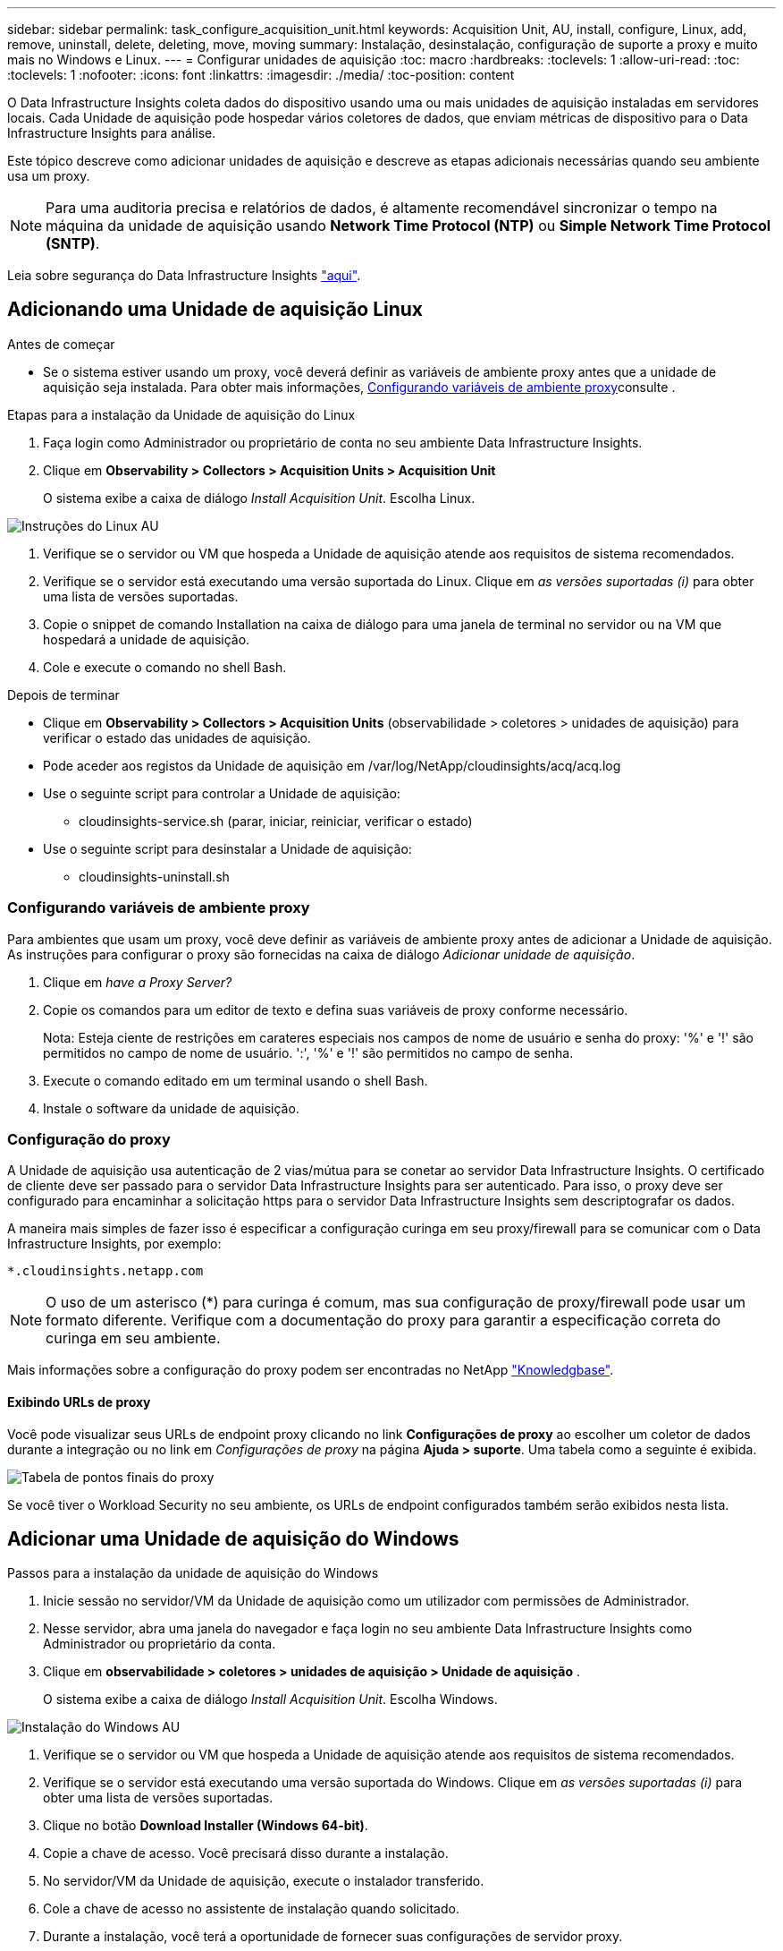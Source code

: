 ---
sidebar: sidebar 
permalink: task_configure_acquisition_unit.html 
keywords: Acquisition Unit, AU, install, configure, Linux, add, remove, uninstall, delete, deleting, move, moving 
summary: Instalação, desinstalação, configuração de suporte a proxy e muito mais no Windows e Linux. 
---
= Configurar unidades de aquisição
:toc: macro
:hardbreaks:
:toclevels: 1
:allow-uri-read: 
:toc: 
:toclevels: 1
:nofooter: 
:icons: font
:linkattrs: 
:imagesdir: ./media/
:toc-position: content


[role="lead"]
O Data Infrastructure Insights coleta dados do dispositivo usando uma ou mais unidades de aquisição instaladas em servidores locais. Cada Unidade de aquisição pode hospedar vários coletores de dados, que enviam métricas de dispositivo para o Data Infrastructure Insights para análise.

Este tópico descreve como adicionar unidades de aquisição e descreve as etapas adicionais necessárias quando seu ambiente usa um proxy.


NOTE: Para uma auditoria precisa e relatórios de dados, é altamente recomendável sincronizar o tempo na máquina da unidade de aquisição usando *Network Time Protocol (NTP)* ou *Simple Network Time Protocol (SNTP)*.

Leia sobre segurança do Data Infrastructure Insights link:security_overview.html["aqui"].



== Adicionando uma Unidade de aquisição Linux

.Antes de começar
* Se o sistema estiver usando um proxy, você deverá definir as variáveis de ambiente proxy antes que a unidade de aquisição seja instalada. Para obter mais informações, <<Configurando variáveis de ambiente proxy>>consulte .


.Etapas para a instalação da Unidade de aquisição do Linux
. Faça login como Administrador ou proprietário de conta no seu ambiente Data Infrastructure Insights.
. Clique em *Observability > Collectors > Acquisition Units > Acquisition Unit*
+
O sistema exibe a caixa de diálogo _Install Acquisition Unit_. Escolha Linux.



[role="thumb"]
image:NewLinuxAUInstall.png["Instruções do Linux AU"]

. Verifique se o servidor ou VM que hospeda a Unidade de aquisição atende aos requisitos de sistema recomendados.
. Verifique se o servidor está executando uma versão suportada do Linux. Clique em _as versões suportadas (i)_ para obter uma lista de versões suportadas.
. Copie o snippet de comando Installation na caixa de diálogo para uma janela de terminal no servidor ou na VM que hospedará a unidade de aquisição.
. Cole e execute o comando no shell Bash.


.Depois de terminar
* Clique em *Observability > Collectors > Acquisition Units* (observabilidade > coletores > unidades de aquisição) para verificar o estado das unidades de aquisição.
* Pode aceder aos registos da Unidade de aquisição em /var/log/NetApp/cloudinsights/acq/acq.log
* Use o seguinte script para controlar a Unidade de aquisição:
+
** cloudinsights-service.sh (parar, iniciar, reiniciar, verificar o estado)


* Use o seguinte script para desinstalar a Unidade de aquisição:
+
** cloudinsights-uninstall.sh






=== Configurando variáveis de ambiente proxy

Para ambientes que usam um proxy, você deve definir as variáveis de ambiente proxy antes de adicionar a Unidade de aquisição. As instruções para configurar o proxy são fornecidas na caixa de diálogo _Adicionar unidade de aquisição_.

. Clique em _have a Proxy Server?_
. Copie os comandos para um editor de texto e defina suas variáveis de proxy conforme necessário.
+
Nota: Esteja ciente de restrições em carateres especiais nos campos de nome de usuário e senha do proxy: '%' e '!' são permitidos no campo de nome de usuário. ':', '%' e '!' são permitidos no campo de senha.

. Execute o comando editado em um terminal usando o shell Bash.
. Instale o software da unidade de aquisição.




=== Configuração do proxy

A Unidade de aquisição usa autenticação de 2 vias/mútua para se conetar ao servidor Data Infrastructure Insights. O certificado de cliente deve ser passado para o servidor Data Infrastructure Insights para ser autenticado. Para isso, o proxy deve ser configurado para encaminhar a solicitação https para o servidor Data Infrastructure Insights sem descriptografar os dados.

A maneira mais simples de fazer isso é especificar a configuração curinga em seu proxy/firewall para se comunicar com o Data Infrastructure Insights, por exemplo:

 *.cloudinsights.netapp.com

NOTE: O uso de um asterisco (*) para curinga é comum, mas sua configuração de proxy/firewall pode usar um formato diferente. Verifique com a documentação do proxy para garantir a especificação correta do curinga em seu ambiente.

Mais informações sobre a configuração do proxy podem ser encontradas no NetApp link:https://kb.netapp.com/Advice_and_Troubleshooting/Cloud_Services/Cloud_Insights/Where_is_the_proxy_information_saved_to_in_the_Cloud_Insights_Acquisition_Unit["Knowledgbase"].



==== Exibindo URLs de proxy

Você pode visualizar seus URLs de endpoint proxy clicando no link *Configurações de proxy* ao escolher um coletor de dados durante a integração ou no link em _Configurações de proxy_ na página *Ajuda > suporte*. Uma tabela como a seguinte é exibida.

image:ProxyEndpoints_NewTable.png["Tabela de pontos finais do proxy"]

Se você tiver o Workload Security no seu ambiente, os URLs de endpoint configurados também serão exibidos nesta lista.



== Adicionar uma Unidade de aquisição do Windows

.Passos para a instalação da unidade de aquisição do Windows
. Inicie sessão no servidor/VM da Unidade de aquisição como um utilizador com permissões de Administrador.
. Nesse servidor, abra uma janela do navegador e faça login no seu ambiente Data Infrastructure Insights como Administrador ou proprietário da conta.
. Clique em *observabilidade > coletores > unidades de aquisição > Unidade de aquisição* .
+
O sistema exibe a caixa de diálogo _Install Acquisition Unit_. Escolha Windows.



image::NewWindowsAUInstall.png[Instalação do Windows AU]

. Verifique se o servidor ou VM que hospeda a Unidade de aquisição atende aos requisitos de sistema recomendados.
. Verifique se o servidor está executando uma versão suportada do Windows. Clique em _as versões suportadas (i)_ para obter uma lista de versões suportadas.
. Clique no botão *Download Installer (Windows 64-bit)*.
. Copie a chave de acesso. Você precisará disso durante a instalação.
. No servidor/VM da Unidade de aquisição, execute o instalador transferido.
. Cole a chave de acesso no assistente de instalação quando solicitado.
. Durante a instalação, você terá a oportunidade de fornecer suas configurações de servidor proxy.


.Depois de terminar
* Clique em * > observabilidade > coletores > unidades de aquisição* para verificar o estado das unidades de aquisição.
* Pode aceder ao registo da unidade de aquisição no <install dir>/Cloud Insights/Unidade de aquisição/log/acq.log
* Use o script a seguir para parar, iniciar, reiniciar ou verificar o status da Unidade de aquisição:
+
 cloudinsights-service.sh




=== Configuração do proxy

A Unidade de aquisição usa autenticação de 2 vias/mútua para se conetar ao servidor Data Infrastructure Insights. O certificado de cliente deve ser passado para o servidor Data Infrastructure Insights para ser autenticado. Para isso, o proxy deve ser configurado para encaminhar a solicitação https para o servidor Data Infrastructure Insights sem descriptografar os dados.

A maneira mais simples de fazer isso é especificar a configuração curinga em seu proxy/firewall para se comunicar com o Data Infrastructure Insights, por exemplo:

 *.cloudinsights.netapp.com

NOTE: O uso de um asterisco (*) para curinga é comum, mas sua configuração de proxy/firewall pode usar um formato diferente. Verifique com a documentação do proxy para garantir a especificação correta do curinga em seu ambiente.

Mais informações sobre a configuração do proxy podem ser encontradas no NetApp link:https://kb.netapp.com/Advice_and_Troubleshooting/Cloud_Services/Cloud_Insights/Where_is_the_proxy_information_saved_to_in_the_Cloud_Insights_Acquisition_Unit["Knowledgbase"].



==== Exibindo URLs de proxy

Você pode visualizar seus URLs de endpoint proxy clicando no link *Configurações de proxy* ao escolher um coletor de dados durante a integração ou no link em _Configurações de proxy_ na página *Ajuda > suporte*. Uma tabela como a seguinte é exibida.

image:ProxyEndpoints_NewTable.png["Tabela de pontos finais do proxy"]

Se você tiver o Workload Security no seu ambiente, os URLs de endpoint configurados também serão exibidos nesta lista.



== Desinstalar uma unidade de aquisição

Para desinstalar o software da unidade de aquisição, faça o seguinte:

'''
*Windows:*

Se estiver a desinstalar uma unidade de aquisição *Windows*:

. No servidor/VM da Unidade de aquisição, abra o Painel de Controle e escolha *Desinstalar um Programa*. Selecione o programa Data Infrastructure Insights Acquisition Unit para remoção.
. Clique em Desinstalar e siga as instruções.


'''
*Linux:*

Se você estiver desinstalando uma unidade de aquisição *Linux*:

. No servidor/VM da Unidade de aquisição, execute o seguinte comando:
+
 sudo cloudinsights-uninstall.sh -p
. Para obter ajuda com a desinstalação, execute:
+
 sudo cloudinsights-uninstall.sh --help


'''
*Windows e Linux:*

*Após* desinstalação da AU:

. Em Data Infrastructure Insights, vá para *Observability > Collectors e selecione a guia *Acquisition Units* (unidades de aquisição).
. Clique no botão Opções à direita da Unidade de aquisição que deseja desinstalar e selecione _Delete_. Só pode eliminar uma unidade de aquisição se não houver coletores de dados atribuídos a ela.



NOTE: Não é possível eliminar uma unidade de aquisição (AU) que tenha coletores de dados ligados a ela. Mova todos os coletores de dados da AU para outra AU (edite o coletor e simplesmente selecione uma AU diferente) antes de excluir a AU original.

Uma unidade de aquisição com uma estrela próxima a ela está sendo usada para resolução do dispositivo. Antes de remover esta AU, tem de selecionar outra AU para utilizar para a Resolução do dispositivo. Passe o Mouse sobre uma AU diferente e abra o menu "três pontos" para selecionar "usar para resolução do dispositivo".

image:AU_for_Device_Resolution.png["Au usado para a resolução do dispositivo"]



== Reinstalar uma unidade de aquisição

Para reinstalar uma Unidade de aquisição no mesmo servidor/VM, siga estes passos:

.Antes de começar
Você deve ter uma Unidade de aquisição temporária configurada em um servidor/VM separado antes de reinstalar uma Unidade de aquisição.

.Passos
. Inicie sessão no servidor/VM da unidade de aquisição e desinstale o software AU.
. Faça login no seu ambiente Data Infrastructure Insights e acesse *Observability > Collectors*.
. Para cada coletor de dados, clique no menu Opções à direita e selecione _Editar_. Atribua o coletor de dados à Unidade de aquisição temporária e clique em *Save*.
+
Você também pode selecionar vários coletores de dados do mesmo tipo e clicar no botão *ações em massa*. Escolha _Edit_ e atribua os coletores de dados à Unidade de aquisição temporária.

. Depois de todos os coletores de dados terem sido movidos para a Unidade de aquisição temporária, vá para *Observability > Collectors* e selecione a guia *Acquisition Units* (unidades de aquisição).
. Clique no botão Opções à direita da unidade de aquisição que deseja reinstalar e selecione _Delete_. Só pode eliminar uma unidade de aquisição se não houver coletores de dados atribuídos a ela.
. Agora você pode reinstalar o software da Unidade de aquisição no servidor/VM original. Clique em * Unidade de aquisição* e siga as instruções acima para instalar a Unidade de aquisição.
. Uma vez que a unidade de aquisição tenha sido reinstalada, atribua os coletores de dados à unidade de aquisição.




== Ver detalhes AU

A página de detalhes da unidade de aquisição (AU) fornece detalhes úteis para uma UA, bem como informações para ajudar na resolução de problemas. A página de detalhes da AU contém as seguintes seções:

* Uma seção *summary* que mostra o seguinte:
+
** *Nome* e *IP* da Unidade de aquisição
** Conexão atual *Status* da AU
** *Último relatório* tempo de enquete bem-sucedido do coletor de dados
** O *sistema operacional* da máquina AU
** Qualquer *Nota* atual para a UA. Utilize este campo para introduzir um comentário para a UA. O campo exibe a nota adicionada mais recentemente.


* Uma tabela dos *coletores de dados* da UA mostrando, para cada coletor de dados:
+
** *Nome* - clique neste link para detalhar a página de detalhes do coletor de dados com informações adicionais
** *Status* - informações de sucesso ou erro
** *Tipo* - Fornecedor/modelo
** *Endereço IP* do coletor de dados
** Nível de *impacto* atual
** *Último tempo adquirido* - quando o coletor de dados foi analisado com sucesso pela última vez




image:AU_Detail_Example.png["Exemplo de página de detalhes AU"]

Para cada coletor de dados, você pode clicar no menu "três pontos" para clonar, Editar, Poll ou Excluir o coletor de dados. Você também pode selecionar vários coletores de dados nesta lista para executar ações em massa neles.

Para reiniciar a Unidade de aquisição, clique no botão *Restart* na parte superior da página. Solte este botão para tentar *Restaurar conexão* para a AU em caso de problema de conexão.
